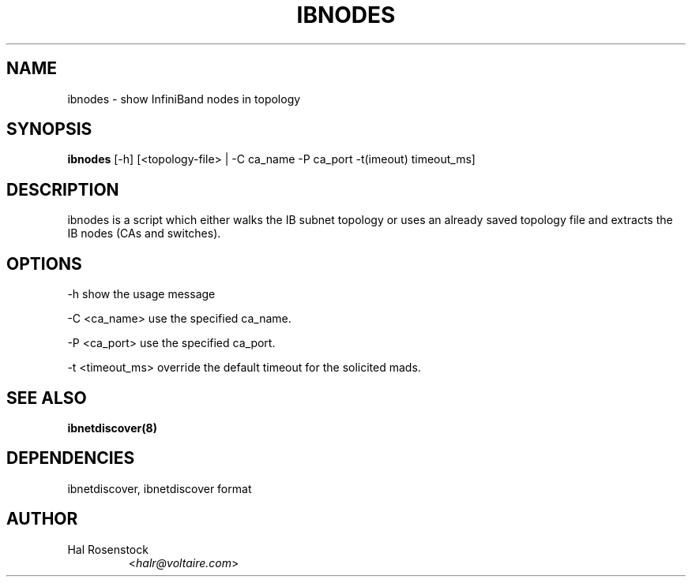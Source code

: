 .TH IBNODES 8 "July 25, 2006" "OpenIB" "OpenIB Diagnostics"

.SH NAME
ibnodes \- show InfiniBand nodes in topology

.SH SYNOPSIS
.B ibnodes
[\-h] [<topology-file> | \-C ca_name \-P ca_port \-t(imeout) timeout_ms]

.SH DESCRIPTION
.PP
ibnodes is a script which either walks the IB subnet topology or uses an
already saved topology file and extracts the IB nodes (CAs and switches).

.SH OPTIONS
.PP
\-h      show the usage message
.PP
\-C <ca_name>    use the specified ca_name.
.PP
\-P <ca_port>    use the specified ca_port.
.PP
\-t <timeout_ms> override the default timeout for the solicited mads.
.SH SEE ALSO

.BR ibnetdiscover(8)

.SH DEPENDENCIES

ibnetdiscover, ibnetdiscover format

.SH AUTHOR
.TP
Hal Rosenstock
.RI < halr@voltaire.com >
